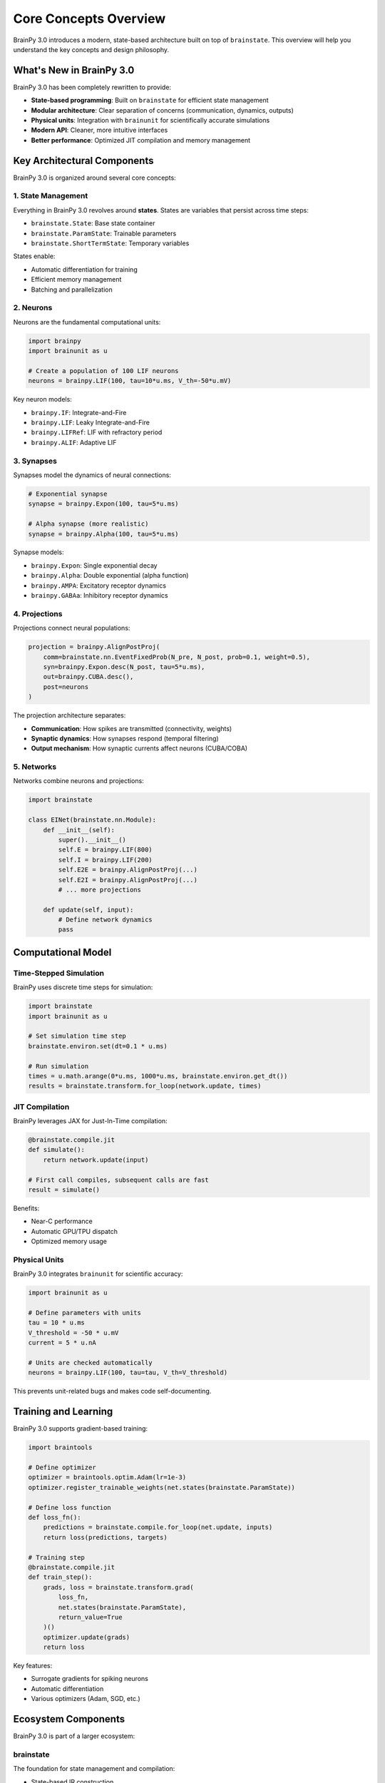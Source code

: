 Core Concepts Overview
======================

BrainPy 3.0 introduces a modern, state-based architecture built on top of ``brainstate``. This overview will help you understand the key concepts and design philosophy.

What's New in BrainPy 3.0
-------------------------

BrainPy 3.0 has been completely rewritten to provide:

- **State-based programming**: Built on ``brainstate`` for efficient state management
- **Modular architecture**: Clear separation of concerns (communication, dynamics, outputs)
- **Physical units**: Integration with ``brainunit`` for scientifically accurate simulations
- **Modern API**: Cleaner, more intuitive interfaces
- **Better performance**: Optimized JIT compilation and memory management

Key Architectural Components
-----------------------------

BrainPy 3.0 is organized around several core concepts:

1. State Management
~~~~~~~~~~~~~~~~~~~

Everything in BrainPy 3.0 revolves around **states**. States are variables that persist across time steps:

- ``brainstate.State``: Base state container
- ``brainstate.ParamState``: Trainable parameters
- ``brainstate.ShortTermState``: Temporary variables

States enable:

- Automatic differentiation for training
- Efficient memory management
- Batching and parallelization

2. Neurons
~~~~~~~~~~

Neurons are the fundamental computational units:

.. code-block:: python

   import brainpy
   import brainunit as u

   # Create a population of 100 LIF neurons
   neurons = brainpy.LIF(100, tau=10*u.ms, V_th=-50*u.mV)

Key neuron models:

- ``brainpy.IF``: Integrate-and-Fire
- ``brainpy.LIF``: Leaky Integrate-and-Fire
- ``brainpy.LIFRef``: LIF with refractory period
- ``brainpy.ALIF``: Adaptive LIF

3. Synapses
~~~~~~~~~~~

Synapses model the dynamics of neural connections:

.. code-block:: python

   # Exponential synapse
   synapse = brainpy.Expon(100, tau=5*u.ms)

   # Alpha synapse (more realistic)
   synapse = brainpy.Alpha(100, tau=5*u.ms)

Synapse models:

- ``brainpy.Expon``: Single exponential decay
- ``brainpy.Alpha``: Double exponential (alpha function)
- ``brainpy.AMPA``: Excitatory receptor dynamics
- ``brainpy.GABAa``: Inhibitory receptor dynamics

4. Projections
~~~~~~~~~~~~~~

Projections connect neural populations:

.. code-block:: python

   projection = brainpy.AlignPostProj(
       comm=brainstate.nn.EventFixedProb(N_pre, N_post, prob=0.1, weight=0.5),
       syn=brainpy.Expon.desc(N_post, tau=5*u.ms),
       out=brainpy.CUBA.desc(),
       post=neurons
   )

The projection architecture separates:

- **Communication**: How spikes are transmitted (connectivity, weights)
- **Synaptic dynamics**: How synapses respond (temporal filtering)
- **Output mechanism**: How synaptic currents affect neurons (CUBA/COBA)

5. Networks
~~~~~~~~~~~

Networks combine neurons and projections:

.. code-block:: python

   import brainstate

   class EINet(brainstate.nn.Module):
       def __init__(self):
           super().__init__()
           self.E = brainpy.LIF(800)
           self.I = brainpy.LIF(200)
           self.E2E = brainpy.AlignPostProj(...)
           self.E2I = brainpy.AlignPostProj(...)
           # ... more projections

       def update(self, input):
           # Define network dynamics
           pass

Computational Model
-------------------

Time-Stepped Simulation
~~~~~~~~~~~~~~~~~~~~~~~

BrainPy uses discrete time steps for simulation:

.. code-block:: python

   import brainstate
   import brainunit as u

   # Set simulation time step
   brainstate.environ.set(dt=0.1 * u.ms)

   # Run simulation
   times = u.math.arange(0*u.ms, 1000*u.ms, brainstate.environ.get_dt())
   results = brainstate.transform.for_loop(network.update, times)

JIT Compilation
~~~~~~~~~~~~~~~

BrainPy leverages JAX for Just-In-Time compilation:

.. code-block:: python

   @brainstate.compile.jit
   def simulate():
       return network.update(input)

   # First call compiles, subsequent calls are fast
   result = simulate()

Benefits:

- Near-C performance
- Automatic GPU/TPU dispatch
- Optimized memory usage

Physical Units
~~~~~~~~~~~~~~

BrainPy 3.0 integrates ``brainunit`` for scientific accuracy:

.. code-block:: python

   import brainunit as u

   # Define parameters with units
   tau = 10 * u.ms
   V_threshold = -50 * u.mV
   current = 5 * u.nA

   # Units are checked automatically
   neurons = brainpy.LIF(100, tau=tau, V_th=V_threshold)

This prevents unit-related bugs and makes code self-documenting.

Training and Learning
---------------------

BrainPy 3.0 supports gradient-based training:

.. code-block:: python

   import braintools

   # Define optimizer
   optimizer = braintools.optim.Adam(lr=1e-3)
   optimizer.register_trainable_weights(net.states(brainstate.ParamState))

   # Define loss function
   def loss_fn():
       predictions = brainstate.compile.for_loop(net.update, inputs)
       return loss(predictions, targets)

   # Training step
   @brainstate.compile.jit
   def train_step():
       grads, loss = brainstate.transform.grad(
           loss_fn,
           net.states(brainstate.ParamState),
           return_value=True
       )()
       optimizer.update(grads)
       return loss

Key features:

- Surrogate gradients for spiking neurons
- Automatic differentiation
- Various optimizers (Adam, SGD, etc.)

Ecosystem Components
--------------------

BrainPy 3.0 is part of a larger ecosystem:

brainstate
~~~~~~~~~~

The foundation for state management and compilation:

- State-based IR construction
- JIT compilation
- Program augmentation (batching, etc.)

brainunit
~~~~~~~~~

Physical units system:

- SI units support
- Automatic unit checking
- Unit conversions

braintools
~~~~~~~~~~

Utilities and tools:

- Optimizers (``braintools.optim``)
- Initialization (``braintools.init``)
- Metrics and losses (``braintools.metric``)
- Surrogate gradients (``braintools.surrogate``)
- Visualization (``braintools.visualize``)

Design Philosophy
-----------------

BrainPy 3.0 follows these principles:

1. **Explicit over implicit**: Clear, readable code
2. **Modular composition**: Build complex models from simple components
3. **Performance by default**: JIT compilation and optimization built-in
4. **Scientific accuracy**: Physical units and biologically realistic models
5. **Extensibility**: Easy to add custom components

Comparison with BrainPy 2.x
----------------------------

Key differences:

.. list-table::
   :header-rows: 1
   :widths: 30 35 35

   * - Aspect
     - BrainPy 2.x
     - BrainPy 3.0
   * - Architecture
     - Custom backend
     - Built on ``brainstate``
   * - State management
     - Manual
     - Automatic with ``State``
   * - Units
     - Optional
     - Integrated with ``brainunit``
   * - API style
     - Object-oriented
     - Functional + OOP hybrid
   * - Performance
     - Good
     - Better (optimized compilation)
   * - Projection model
     - Monolithic
     - Comm-Syn-Out separation

.. note::
   BrainPy 3.0 includes a compatibility layer (``brainpy.version2``) for gradual migration.

Next Steps
----------

Now that you understand the core concepts:

- Try the :doc:`5-minute tutorial <5min-tutorial>` to get hands-on experience
- Read the :doc:`detailed core concepts <../core-concepts/architecture>` documentation
- Explore :doc:`basic tutorials <../tutorials/basic/01-lif-neuron>` to learn each component
- Check out the :doc:`examples gallery <../examples/gallery>` for real-world models
